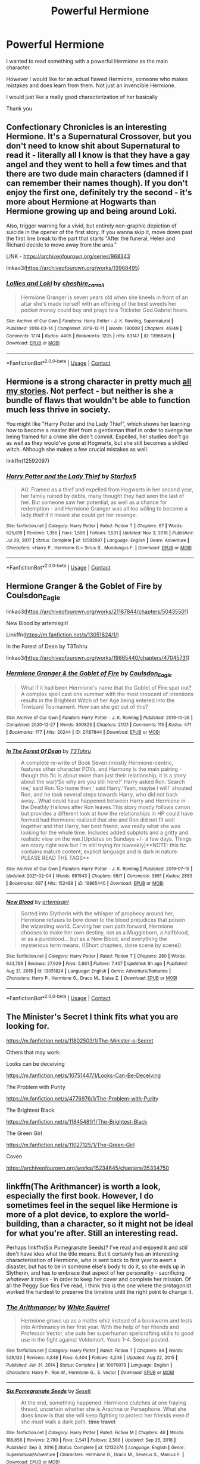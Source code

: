 #+TITLE: Powerful Hermione

* Powerful Hermione
:PROPERTIES:
:Author: Orbit_99
:Score: 3
:DateUnix: 1614369828.0
:DateShort: 2021-Feb-26
:FlairText: Request
:END:
I wanted to read something with a powerful Hermione as the main character.

However I would like for an actual flawed Hermione, someone who makes mistakes and does learn from them. Not just an invencible Hermione.

I would just like a really good characterization of her basically

Thank you


** Confectionary Chronicles is an interesting Hermione. It's a Supernatural Crossover, but you don't need to know shit about Supernatural to read it - literally all I know is that they have a gay angel and they went to hell a few times and that there are two dude main characters (damned if I can remember their names though). If you don't enjoy the first one, definitely try the second - it's more about Hermione at Hogwarts than Hermione growing up and being around Loki.

Also, trigger warning for a vivid, but entirely non-graphic depiction of suicide in the opener of the first story. If you wanna skip it, move down past the first line break to the part that starts "After the funeral, Helen and Richard decide to move away from the area."

LINK - [[https://archiveofourown.org/series/968343]]

linkao3([[https://archiveofourown.org/works/13968495]])
:PROPERTIES:
:Author: Avalon1632
:Score: 2
:DateUnix: 1614377829.0
:DateShort: 2021-Feb-27
:END:

*** [[https://archiveofourown.org/works/13968495][*/Lollies and Loki/*]] by [[https://www.archiveofourown.org/users/cheshire_carroll/pseuds/cheshire_carroll][/cheshire_carroll/]]

#+begin_quote
  Hermione Granger is seven years old when she kneels in front of an altar she's made herself with an offering of the best sweets her pocket money could buy and prays to a Trickster God.Gabriel hears.
#+end_quote

^{/Site/:} ^{Archive} ^{of} ^{Our} ^{Own} ^{*|*} ^{/Fandoms/:} ^{Harry} ^{Potter} ^{-} ^{J.} ^{K.} ^{Rowling,} ^{Supernatural} ^{*|*} ^{/Published/:} ^{2018-03-14} ^{*|*} ^{/Completed/:} ^{2019-12-11} ^{*|*} ^{/Words/:} ^{180008} ^{*|*} ^{/Chapters/:} ^{49/49} ^{*|*} ^{/Comments/:} ^{1774} ^{*|*} ^{/Kudos/:} ^{4405} ^{*|*} ^{/Bookmarks/:} ^{1205} ^{*|*} ^{/Hits/:} ^{83147} ^{*|*} ^{/ID/:} ^{13968495} ^{*|*} ^{/Download/:} ^{[[https://archiveofourown.org/downloads/13968495/Lollies%20and%20Loki.epub?updated_at=1613025922][EPUB]]} ^{or} ^{[[https://archiveofourown.org/downloads/13968495/Lollies%20and%20Loki.mobi?updated_at=1613025922][MOBI]]}

--------------

*FanfictionBot*^{2.0.0-beta} | [[https://github.com/FanfictionBot/reddit-ffn-bot/wiki/Usage][Usage]] | [[https://www.reddit.com/message/compose?to=tusing][Contact]]
:PROPERTIES:
:Author: FanfictionBot
:Score: 2
:DateUnix: 1614377847.0
:DateShort: 2021-Feb-27
:END:


** Hermione is a strong character in pretty much [[https://www.fanfiction.net/u/2548648/Starfox5][all my stories]]. Not perfect - but neither is she a bundle of flaws that wouldn't be able to function much less thrive in society.

You might like "Harry Potter and the Lady Thief", which shows her learning how to become a master thief from a gentleman thief in order to avenge her being framed for a crime she didn't commit. Expelled, her studies don't go as well as they would've gone at Hogwarts, but she still becomes a skilled witch. Although she makes a few crucial mistakes as well.

linkffn(12592097)
:PROPERTIES:
:Author: Starfox5
:Score: 2
:DateUnix: 1614592562.0
:DateShort: 2021-Mar-01
:END:

*** [[https://www.fanfiction.net/s/12592097/1/][*/Harry Potter and the Lady Thief/*]] by [[https://www.fanfiction.net/u/2548648/Starfox5][/Starfox5/]]

#+begin_quote
  AU. Framed as a thief and expelled from Hogwarts in her second year, her family ruined by debts, many thought they had seen the last of her. But someone saw her potential, as well as a chance for redemption - and Hermione Granger was all too willing to become a lady thief if it meant she could get her revenge.
#+end_quote

^{/Site/:} ^{fanfiction.net} ^{*|*} ^{/Category/:} ^{Harry} ^{Potter} ^{*|*} ^{/Rated/:} ^{Fiction} ^{T} ^{*|*} ^{/Chapters/:} ^{67} ^{*|*} ^{/Words/:} ^{625,619} ^{*|*} ^{/Reviews/:} ^{1,356} ^{*|*} ^{/Favs/:} ^{1,506} ^{*|*} ^{/Follows/:} ^{1,531} ^{*|*} ^{/Updated/:} ^{Nov} ^{3,} ^{2018} ^{*|*} ^{/Published/:} ^{Jul} ^{29,} ^{2017} ^{*|*} ^{/Status/:} ^{Complete} ^{*|*} ^{/id/:} ^{12592097} ^{*|*} ^{/Language/:} ^{English} ^{*|*} ^{/Genre/:} ^{Adventure} ^{*|*} ^{/Characters/:} ^{<Harry} ^{P.,} ^{Hermione} ^{G.>} ^{Sirius} ^{B.,} ^{Mundungus} ^{F.} ^{*|*} ^{/Download/:} ^{[[http://www.ff2ebook.com/old/ffn-bot/index.php?id=12592097&source=ff&filetype=epub][EPUB]]} ^{or} ^{[[http://www.ff2ebook.com/old/ffn-bot/index.php?id=12592097&source=ff&filetype=mobi][MOBI]]}

--------------

*FanfictionBot*^{2.0.0-beta} | [[https://github.com/FanfictionBot/reddit-ffn-bot/wiki/Usage][Usage]] | [[https://www.reddit.com/message/compose?to=tusing][Contact]]
:PROPERTIES:
:Author: FanfictionBot
:Score: 1
:DateUnix: 1614592583.0
:DateShort: 2021-Mar-01
:END:


** Hermione Granger & the Goblet of Fire by Coulsdon_Eagle

linkao3([[https://archiveofourown.org/works/21187844/chapters/50435501]])

New Blood by artemisgirl

Linkffn([[https://m.fanfiction.net/s/13051824/1/]])

In the Forest of Dean by T3Tohru

linkao3([[https://archiveofourown.org/works/19865440/chapters/47045731]])
:PROPERTIES:
:Author: mroreallyhm
:Score: 1
:DateUnix: 1614378699.0
:DateShort: 2021-Feb-27
:END:

*** [[https://archiveofourown.org/works/21187844][*/Hermione Granger & the Goblet of Fire/*]] by [[https://www.archiveofourown.org/users/Coulsdon_Eagle/pseuds/Coulsdon_Eagle][/Coulsdon_Eagle/]]

#+begin_quote
  What if it had been Hermione's name that the Goblet of Fire spat out? A complex spell cast one summer with the most innocent of intentions results in the Brightest Witch of her Age being entered into the Triwizard Tournament. How can she get out of this?
#+end_quote

^{/Site/:} ^{Archive} ^{of} ^{Our} ^{Own} ^{*|*} ^{/Fandom/:} ^{Harry} ^{Potter} ^{-} ^{J.} ^{K.} ^{Rowling} ^{*|*} ^{/Published/:} ^{2019-10-26} ^{*|*} ^{/Completed/:} ^{2020-12-27} ^{*|*} ^{/Words/:} ^{300823} ^{*|*} ^{/Chapters/:} ^{21/21} ^{*|*} ^{/Comments/:} ^{115} ^{*|*} ^{/Kudos/:} ^{471} ^{*|*} ^{/Bookmarks/:} ^{177} ^{*|*} ^{/Hits/:} ^{20244} ^{*|*} ^{/ID/:} ^{21187844} ^{*|*} ^{/Download/:} ^{[[https://archiveofourown.org/downloads/21187844/Hermione%20Granger%20the.epub?updated_at=1609100999][EPUB]]} ^{or} ^{[[https://archiveofourown.org/downloads/21187844/Hermione%20Granger%20the.mobi?updated_at=1609100999][MOBI]]}

--------------

[[https://archiveofourown.org/works/19865440][*/In The Forest Of Dean/*]] by [[https://www.archiveofourown.org/users/T3Tohru/pseuds/T3Tohru][/T3Tohru/]]

#+begin_quote
  A complete re-write of Book Seven:(mostly Hermione-centric, features other character POVs, and Harmony is the main pairing - though this fic is about more than just their relationship, it is a story about the war)‘So why are you still here?' Harry asked Ron.‘Search me,' said Ron.‘Go home then,' said Harry.‘Yeah, maybe I will!' shouted Ron, and he took several steps towards Harry, who did not back away...What could have happened between Harry and Hermione in the Deathly Hallows after Ron leaves.This story mostly follows canon but provides a different look at how the relationships in HP could have formed had Hermione realized that she and Ron did not fit well together and that Harry, her best friend, was really what she was looking for the whole time. Includes added subplots and a gritty and realistic view on the war.[Updates on Sundays +/- a few days. Things are crazy right now but I'm still trying for biweekly]**NOTE: this fic contains mature content, explicit language and is dark in nature. PLEASE READ THE TAGS**
#+end_quote

^{/Site/:} ^{Archive} ^{of} ^{Our} ^{Own} ^{*|*} ^{/Fandom/:} ^{Harry} ^{Potter} ^{-} ^{J.} ^{K.} ^{Rowling} ^{*|*} ^{/Published/:} ^{2019-07-19} ^{*|*} ^{/Updated/:} ^{2021-02-04} ^{*|*} ^{/Words/:} ^{681543} ^{*|*} ^{/Chapters/:} ^{68/?} ^{*|*} ^{/Comments/:} ^{3861} ^{*|*} ^{/Kudos/:} ^{2883} ^{*|*} ^{/Bookmarks/:} ^{697} ^{*|*} ^{/Hits/:} ^{152488} ^{*|*} ^{/ID/:} ^{19865440} ^{*|*} ^{/Download/:} ^{[[https://archiveofourown.org/downloads/19865440/In%20The%20Forest%20Of%20Dean.epub?updated_at=1613573243][EPUB]]} ^{or} ^{[[https://archiveofourown.org/downloads/19865440/In%20The%20Forest%20Of%20Dean.mobi?updated_at=1613573243][MOBI]]}

--------------

[[https://www.fanfiction.net/s/13051824/1/][*/New Blood/*]] by [[https://www.fanfiction.net/u/494464/artemisgirl][/artemisgirl/]]

#+begin_quote
  Sorted into Slytherin with the whisper of prophecy around her, Hermione refuses to bow down to the blood prejudices that poison the wizarding world. Carving her own path forward, Hermione chooses to make her own destiny, not as a Muggleborn, a halfblood, or as a pureblood... but as a New Blood, and everything the mysterious term means. ((Short chapters, done scene by scene))
#+end_quote

^{/Site/:} ^{fanfiction.net} ^{*|*} ^{/Category/:} ^{Harry} ^{Potter} ^{*|*} ^{/Rated/:} ^{Fiction} ^{T} ^{*|*} ^{/Chapters/:} ^{260} ^{*|*} ^{/Words/:} ^{633,789} ^{*|*} ^{/Reviews/:} ^{27,929} ^{*|*} ^{/Favs/:} ^{5,861} ^{*|*} ^{/Follows/:} ^{7,407} ^{*|*} ^{/Updated/:} ^{8h} ^{ago} ^{*|*} ^{/Published/:} ^{Aug} ^{31,} ^{2018} ^{*|*} ^{/id/:} ^{13051824} ^{*|*} ^{/Language/:} ^{English} ^{*|*} ^{/Genre/:} ^{Adventure/Romance} ^{*|*} ^{/Characters/:} ^{Harry} ^{P.,} ^{Hermione} ^{G.,} ^{Draco} ^{M.,} ^{Blaise} ^{Z.} ^{*|*} ^{/Download/:} ^{[[http://www.ff2ebook.com/old/ffn-bot/index.php?id=13051824&source=ff&filetype=epub][EPUB]]} ^{or} ^{[[http://www.ff2ebook.com/old/ffn-bot/index.php?id=13051824&source=ff&filetype=mobi][MOBI]]}

--------------

*FanfictionBot*^{2.0.0-beta} | [[https://github.com/FanfictionBot/reddit-ffn-bot/wiki/Usage][Usage]] | [[https://www.reddit.com/message/compose?to=tusing][Contact]]
:PROPERTIES:
:Author: FanfictionBot
:Score: 1
:DateUnix: 1614378725.0
:DateShort: 2021-Feb-27
:END:


** The Minister's Secret I think fits what you are looking for.

[[https://m.fanfiction.net/s/11802503/1/The-Minister-s-Secret]]

Others that may work:

Looks can be deceiving

[[https://m.fanfiction.net/s/10751447/1/Looks-Can-Be-Deceiving]]

The Problem with Purity

[[https://m.fanfiction.net/s/4776976/1/The-Problem-with-Purity]]

The Brightest Black

[[https://m.fanfiction.net/s/11845481/1/The-Brightest-Black]]

The Green Girl

[[https://m.fanfiction.net/s/11027125/1/The-Green-Girl]]

Coven

[[https://archiveofourown.org/works/15234645/chapters/35334750]]
:PROPERTIES:
:Author: pastelSun
:Score: 1
:DateUnix: 1614729033.0
:DateShort: 2021-Mar-03
:END:


** linkffn(The Arithmancer) is worth a look, especially the first book. However, I do sometimes feel in the sequel like Hermione is more of a plot device, to explore the world-building, than a character, so it might not be ideal for what you're after. Still an interesting read.

Perhaps linkffn(Six Pomegranate Seeds)? I've read and enjoyed it and /still/ don't have idea what the title means. But it certainly has an interesting characterisation of Hermione, who is sent back to first year to avert a disaster, but has to be in someone else's body to do it, so she ends up in Slytherin, and has to embrace that aspect of her personality - sacrificing /whatever it takes/ - in order to keep her cover and complete her mission. Of all the Peggy Sue fics I've read, I think this is the one where the protagonist worked the hardest to preserve the timeline until the right point to change it.
:PROPERTIES:
:Author: thrawnca
:Score: 1
:DateUnix: 1614377119.0
:DateShort: 2021-Feb-27
:END:

*** [[https://www.fanfiction.net/s/10070079/1/][*/The Arithmancer/*]] by [[https://www.fanfiction.net/u/5339762/White-Squirrel][/White Squirrel/]]

#+begin_quote
  Hermione grows up as a maths whiz instead of a bookworm and tests into Arithmancy in her first year. With the help of her friends and Professor Vector, she puts her superhuman spellcrafting skills to good use in the fight against Voldemort. Years 1-4. Sequel posted.
#+end_quote

^{/Site/:} ^{fanfiction.net} ^{*|*} ^{/Category/:} ^{Harry} ^{Potter} ^{*|*} ^{/Rated/:} ^{Fiction} ^{T} ^{*|*} ^{/Chapters/:} ^{84} ^{*|*} ^{/Words/:} ^{529,133} ^{*|*} ^{/Reviews/:} ^{4,848} ^{*|*} ^{/Favs/:} ^{6,404} ^{*|*} ^{/Follows/:} ^{4,248} ^{*|*} ^{/Updated/:} ^{Aug} ^{22,} ^{2015} ^{*|*} ^{/Published/:} ^{Jan} ^{31,} ^{2014} ^{*|*} ^{/Status/:} ^{Complete} ^{*|*} ^{/id/:} ^{10070079} ^{*|*} ^{/Language/:} ^{English} ^{*|*} ^{/Characters/:} ^{Harry} ^{P.,} ^{Ron} ^{W.,} ^{Hermione} ^{G.,} ^{S.} ^{Vector} ^{*|*} ^{/Download/:} ^{[[http://www.ff2ebook.com/old/ffn-bot/index.php?id=10070079&source=ff&filetype=epub][EPUB]]} ^{or} ^{[[http://www.ff2ebook.com/old/ffn-bot/index.php?id=10070079&source=ff&filetype=mobi][MOBI]]}

--------------

[[https://www.fanfiction.net/s/12132374/1/][*/Six Pomegranate Seeds/*]] by [[https://www.fanfiction.net/u/981377/Seselt][/Seselt/]]

#+begin_quote
  At the end, something happened. Hermione clutches at one fraying thread, uncertain whether she is Arachne or Persephone. What she does know is that she will keep fighting to protect her friends even if she must walk a dark path. *time travel*
#+end_quote

^{/Site/:} ^{fanfiction.net} ^{*|*} ^{/Category/:} ^{Harry} ^{Potter} ^{*|*} ^{/Rated/:} ^{Fiction} ^{M} ^{*|*} ^{/Chapters/:} ^{46} ^{*|*} ^{/Words/:} ^{186,656} ^{*|*} ^{/Reviews/:} ^{2,780} ^{*|*} ^{/Favs/:} ^{2,541} ^{*|*} ^{/Follows/:} ^{2,566} ^{*|*} ^{/Updated/:} ^{Sep} ^{26,} ^{2018} ^{*|*} ^{/Published/:} ^{Sep} ^{3,} ^{2016} ^{*|*} ^{/Status/:} ^{Complete} ^{*|*} ^{/id/:} ^{12132374} ^{*|*} ^{/Language/:} ^{English} ^{*|*} ^{/Genre/:} ^{Supernatural/Adventure} ^{*|*} ^{/Characters/:} ^{Hermione} ^{G.,} ^{Draco} ^{M.,} ^{Severus} ^{S.,} ^{Marcus} ^{F.} ^{*|*} ^{/Download/:} ^{[[http://www.ff2ebook.com/old/ffn-bot/index.php?id=12132374&source=ff&filetype=epub][EPUB]]} ^{or} ^{[[http://www.ff2ebook.com/old/ffn-bot/index.php?id=12132374&source=ff&filetype=mobi][MOBI]]}

--------------

*FanfictionBot*^{2.0.0-beta} | [[https://github.com/FanfictionBot/reddit-ffn-bot/wiki/Usage][Usage]] | [[https://www.reddit.com/message/compose?to=tusing][Contact]]
:PROPERTIES:
:Author: FanfictionBot
:Score: 1
:DateUnix: 1614377149.0
:DateShort: 2021-Feb-27
:END:
